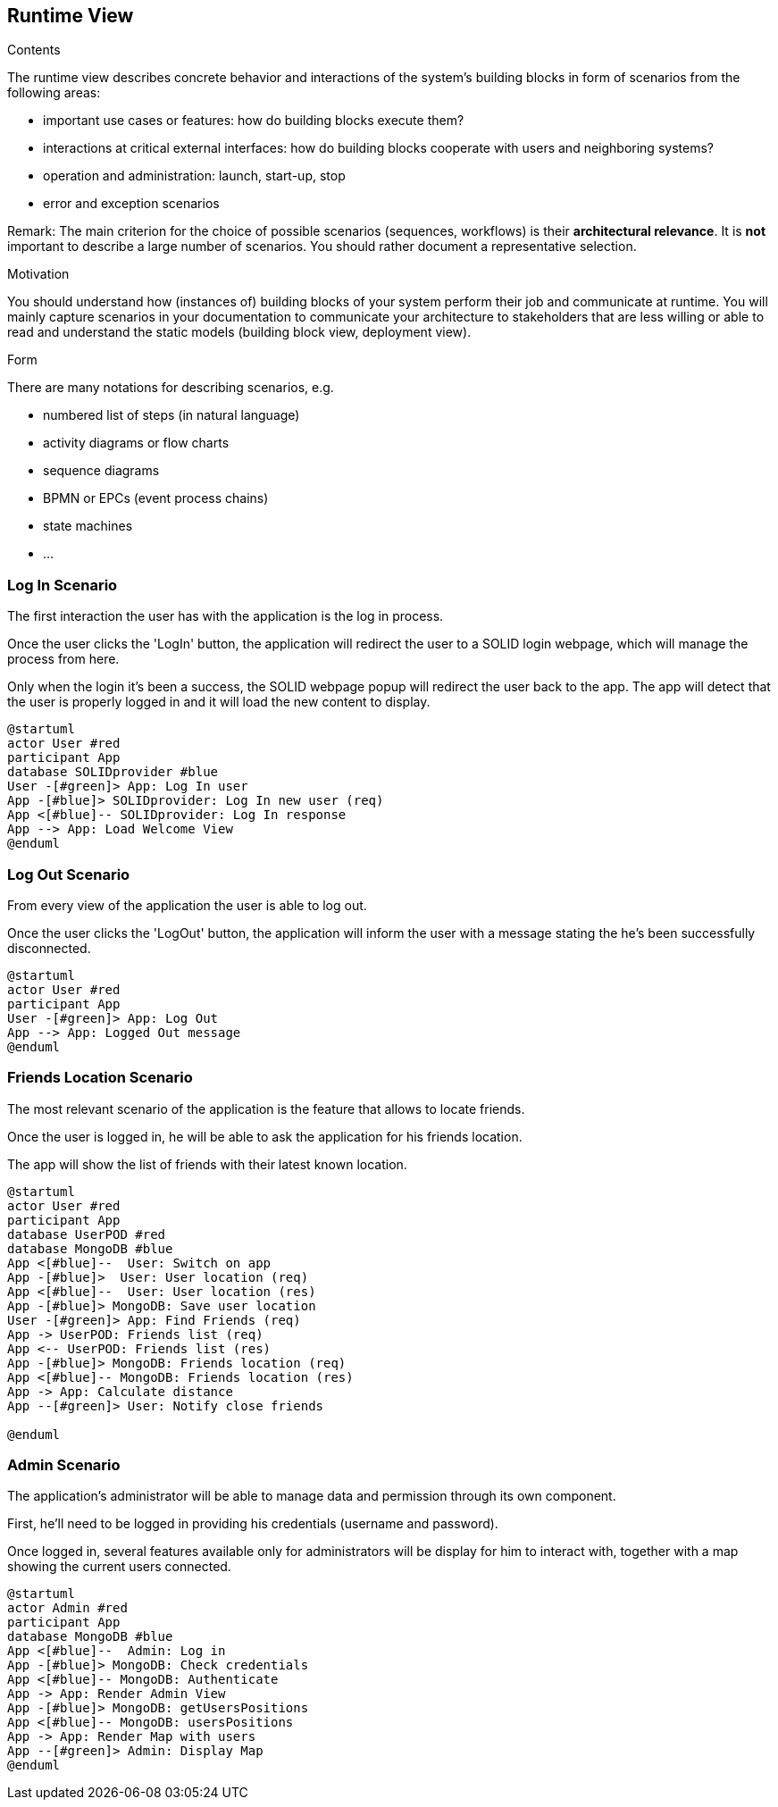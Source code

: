 [[section-runtime-view]]
== Runtime View


[role="arc42help"]
****
.Contents
The runtime view describes concrete behavior and interactions of the system’s building blocks in form of scenarios from the following areas:

* important use cases or features: how do building blocks execute them?
* interactions at critical external interfaces: how do building blocks cooperate with users and neighboring systems?
* operation and administration: launch, start-up, stop
* error and exception scenarios

Remark: The main criterion for the choice of possible scenarios (sequences, workflows) is their *architectural relevance*. It is *not* important to describe a large number of scenarios. You should rather document a representative selection.

.Motivation
You should understand how (instances of) building blocks of your system perform their job and communicate at runtime.
You will mainly capture scenarios in your documentation to communicate your architecture to stakeholders that are less willing or able to read and understand the static models (building block view, deployment view).

.Form
There are many notations for describing scenarios, e.g.

* numbered list of steps (in natural language)
* activity diagrams or flow charts
* sequence diagrams
* BPMN or EPCs (event process chains)
* state machines
* ...

****
=== Log In Scenario


The first interaction the user has with the application is the log in process.

Once the user clicks the 'LogIn' button, the application will redirect the user to a SOLID login webpage, which will manage the process from here. 

Only when the login it's been a success, the SOLID webpage popup will redirect the user back to the app. The app will detect that the user is properly logged in and it will load the new content to display.


[plantuml,"login diagram",png]
----
@startuml
actor User #red
participant App
database SOLIDprovider #blue
User -[#green]> App: Log In user
App -[#blue]> SOLIDprovider: Log In new user (req)
App <[#blue]-- SOLIDprovider: Log In response
App --> App: Load Welcome View
@enduml
----

=== Log Out Scenario


From every view of the application the user is able to log out.

Once the user clicks the 'LogOut' button, the application will inform the user with a message stating the he's been successfully disconnected. 


[plantuml,"logout diagram",png]
----
@startuml
actor User #red
participant App
User -[#green]> App: Log Out
App --> App: Logged Out message
@enduml
----

=== Friends Location Scenario


The most relevant scenario of the application is the feature that allows to locate friends.

Once the user is logged in, he will be able to ask the application for his friends location. 

The app will show the list of friends with their latest known location.


[plantuml,"location diagram",png]
----
@startuml
actor User #red
participant App
database UserPOD #red
database MongoDB #blue
App <[#blue]--  User: Switch on app
App -[#blue]>  User: User location (req)
App <[#blue]--  User: User location (res)
App -[#blue]> MongoDB: Save user location
User -[#green]> App: Find Friends (req)
App -> UserPOD: Friends list (req)
App <-- UserPOD: Friends list (res)
App -[#blue]> MongoDB: Friends location (req)
App <[#blue]-- MongoDB: Friends location (res)
App -> App: Calculate distance
App --[#green]> User: Notify close friends

@enduml
----

=== Admin Scenario


The application's administrator will be able to manage data and permission through its own component.

First, he'll need to be logged in providing his credentials (username and password). 

Once logged in, several features available only for administrators will be display for him to interact with, together with a map showing the current users connected.


[plantuml,"login diagram",png]
----
@startuml
actor Admin #red
participant App
database MongoDB #blue
App <[#blue]--  Admin: Log in
App -[#blue]> MongoDB: Check credentials
App <[#blue]-- MongoDB: Authenticate
App -> App: Render Admin View
App -[#blue]> MongoDB: getUsersPositions
App <[#blue]-- MongoDB: usersPositions
App -> App: Render Map with users
App --[#green]> Admin: Display Map
@enduml
----

